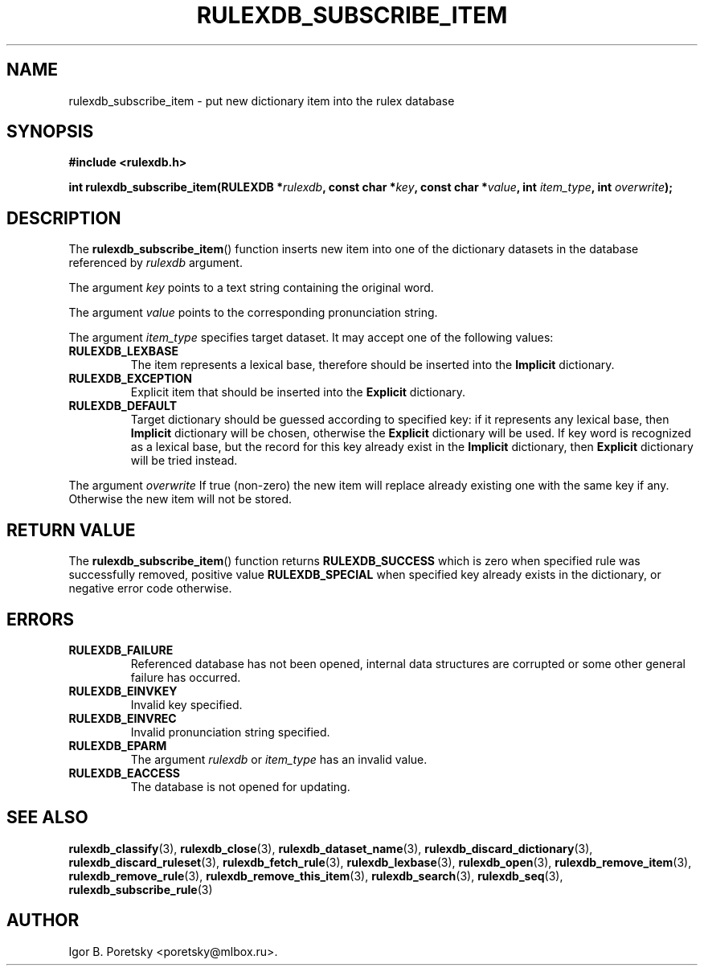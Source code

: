 .\"                                      Hey, EMACS: -*- nroff -*-
.TH RULEXDB_SUBSCRIBE_ITEM 3 "February 19, 2012"
.SH NAME
rulexdb_subscribe_item \- put new dictionary item into the rulex database
.SH SYNOPSIS
.nf
.B #include <rulexdb.h>
.sp
.BI "int rulexdb_subscribe_item(RULEXDB *" rulexdb \
", const char *" key ", const char *" value ", int " item_type \
", int " overwrite );
.fi
.SH DESCRIPTION
The
.BR rulexdb_subscribe_item ()
function inserts new item into one of the dictionary datasets in the
database referenced by
.I rulexdb
argument.
.PP
The argument
.I key
points to a text string containing the original word.
.PP
The argument
.I value
points to the corresponding pronunciation string.
.PP
The argument
.I item_type
specifies target dataset. It may accept one of the following values:
.TP
.B RULEXDB_LEXBASE
The item represents a lexical base, therefore should be inserted into
the \fBImplicit\fP dictionary.
.TP
.B RULEXDB_EXCEPTION
Explicit item that should be inserted into the \fBExplicit\fP
dictionary.
.TP
.B RULEXDB_DEFAULT
Target dictionary should be guessed according to specified key: if it
represents any lexical base, then \fBImplicit\fP dictionary will be
chosen, otherwise the \fBExplicit\fP dictionary will be used. If key
word is recognized as a lexical base, but the record for this key
already exist in the \fBImplicit\fP dictionary, then \fBExplicit\fP
dictionary will be tried instead.
.PP
The argument
.I overwrite
If true (non-zero) the new item will replace already existing one with
the same key if any. Otherwise the new item will not be stored.
.SH "RETURN VALUE"
The
.BR rulexdb_subscribe_item ()
function returns
.B RULEXDB_SUCCESS
which is zero when specified rule was successfully removed, positive
value
.B RULEXDB_SPECIAL
when specified key already exists in the dictionary, or
negative error code otherwise.
.SH ERRORS
.TP
.B RULEXDB_FAILURE
Referenced database has not been opened, internal data structures are
corrupted or some other general failure has occurred.
.TP
.B RULEXDB_EINVKEY
Invalid key specified.
.TP
.B RULEXDB_EINVREC
Invalid pronunciation string specified.
.TP
.B RULEXDB_EPARM
The argument
.I rulexdb
or
.I item_type
has an invalid value.
.TP
.B RULEXDB_EACCESS
The database is not opened for updating.
.SH SEE ALSO
.BR rulexdb_classify (3),
.BR rulexdb_close (3),
.BR rulexdb_dataset_name (3),
.BR rulexdb_discard_dictionary (3),
.BR rulexdb_discard_ruleset (3),
.BR rulexdb_fetch_rule (3),
.BR rulexdb_lexbase (3),
.BR rulexdb_open (3),
.BR rulexdb_remove_item (3),
.BR rulexdb_remove_rule (3),
.BR rulexdb_remove_this_item (3),
.BR rulexdb_search (3),
.BR rulexdb_seq (3),
.BR rulexdb_subscribe_rule (3)
.SH AUTHOR
Igor B. Poretsky <poretsky@mlbox.ru>.
